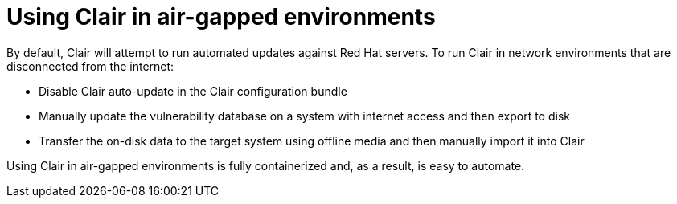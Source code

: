 [[airgap-clair]]
= Using Clair in air-gapped environments

By default, Clair will attempt to run automated updates against Red Hat servers. To run Clair in network environments that are disconnected from the internet:

* Disable Clair auto-update in the Clair configuration bundle
* Manually update the vulnerability database on a system with internet access and then export to disk
* Transfer the on-disk data to the target system using offline media and then manually import it into Clair


Using Clair in air-gapped environments is fully containerized and, as a result, is easy to automate.